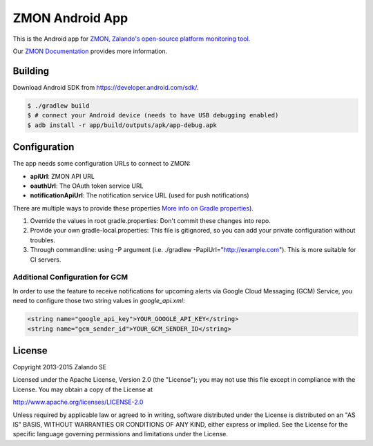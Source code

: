 ================
ZMON Android App
================

.. image:: https://travis-ci.org/zalando-zmon/zmon-android.svg?branch=master
   :target: https://travis-ci.org/zalando-zmon/zmon-android
   :alt: Build Status

This is the Android app for `ZMON, Zalando's open-source platform monitoring tool <http://zalando.github.io/zmon/>`_.

Our `ZMON Documentation <http://zmon.readthedocs.org/>`_ provides more information.

.. image:: https://raw.githubusercontent.com/zalando/zmon-android/master/stuff/screenshots/screenshot-menu.png
   :alt: Screenshot of app menu

.. image:: https://raw.githubusercontent.com/zalando/zmon-android/master/stuff/screenshots/screenshot-alert-detail.png
   :alt: Screenshot of alert detail

Building
========

Download Android SDK from https://developer.android.com/sdk/.

.. code-block:: bash

    $ ./gradlew build
    $ # connect your Android device (needs to have USB debugging enabled)
    $ adb install -r app/build/outputs/apk/app-debug.apk

Configuration
=============
The app needs some configuration URLs to connect to ZMON:

- **apiUrl**: ZMON API URL
- **oauthUrl**: The OAuth token service URL
- **notificationApiUrl**: The notification service URL (used for push notifications)

There are multiple ways to provide these properties `More info on Gradle properties <https://docs.gradle.org/current/userguide/build_environment.html>`_).

#. Override the values in root gradle.properties: Don't commit these changes into repo.
#. Provide your own gradle-local.properties: This file is gitignored, so you can add your private configuration without troubles.
#. Through commandline: using -P argument (i.e. ./gradlew -PapiUrl="http://example.com"). This is more suitable for CI servers.

Additional Configuration for GCM
---------------------------------
In order to use the feature to receive notifications for upcoming alerts via Google Cloud Messaging (GCM) Service, you need
to configure those two string values in `google_api.xml`:

.. code-block:: xml

    <string name="google_api_key">YOUR_GOOGLE_API_KEY</string>
    <string name="gcm_sender_id">YOUR_GCM_SENDER_ID</string>

License
=======

Copyright 2013-2015 Zalando SE

Licensed under the Apache License, Version 2.0 (the "License"); you may not use this file except in compliance with the License. You may obtain a copy of the License at

http://www.apache.org/licenses/LICENSE-2.0

Unless required by applicable law or agreed to in writing, software distributed under the License is distributed on an "AS IS" BASIS, WITHOUT WARRANTIES OR CONDITIONS OF ANY KIND, either express or implied. See the License for the specific language governing permissions and limitations under the License.
